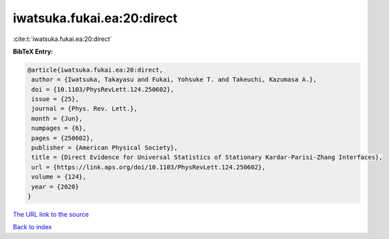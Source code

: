 iwatsuka.fukai.ea:20:direct
===========================

:cite:t:`iwatsuka.fukai.ea:20:direct`

**BibTeX Entry:**

.. code-block:: bibtex

   @article{iwatsuka.fukai.ea:20:direct,
    author = {Iwatsuka, Takayasu and Fukai, Yohsuke T. and Takeuchi, Kazumasa A.},
    doi = {10.1103/PhysRevLett.124.250602},
    issue = {25},
    journal = {Phys. Rev. Lett.},
    month = {Jun},
    numpages = {6},
    pages = {250602},
    publisher = {American Physical Society},
    title = {Direct Evidence for Universal Statistics of Stationary Kardar-Parisi-Zhang Interfaces},
    url = {https://link.aps.org/doi/10.1103/PhysRevLett.124.250602},
    volume = {124},
    year = {2020}
   }
`The URL link to the source <ttps://link.aps.org/doi/10.1103/PhysRevLett.124.250602}>`_


`Back to index <../By-Cite-Keys.html>`_
